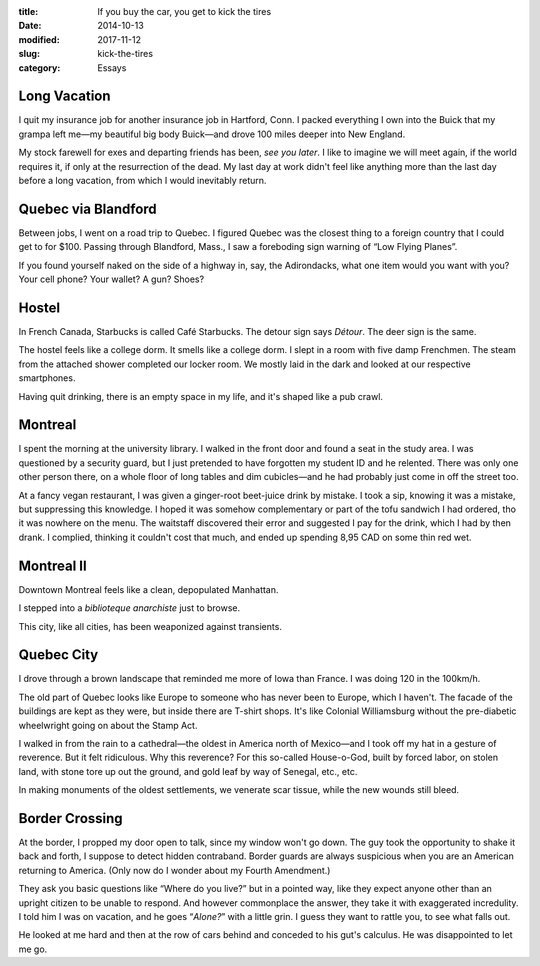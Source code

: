 :title:  If you buy the car, you get to kick the tires
:date:   2014-10-13
:modified: 2017-11-12
:slug: kick-the-tires
:category: Essays

Long Vacation
=============

I quit my insurance job for another insurance job in Hartford, Conn. I
packed everything I own into the Buick that my grampa left me—my
beautiful big body Buick—and drove 100 miles deeper into New England.

My stock farewell for exes and departing friends has been, *see you
later*. I like to imagine we will meet again, if the world requires it,
if only at the resurrection of the dead. My last day at work didn't feel
like anything more than the last day before a long vacation, from which
I would inevitably return.

Quebec via Blandford
====================

Between jobs, I went on a road trip to Quebec. I figured Quebec was the
closest thing to a foreign country that I could get to for $100. Passing
through Blandford, Mass., I saw a foreboding sign warning of “Low Flying
Planes”.

If you found yourself naked on the side of a highway in, say, the
Adirondacks, what one item would you want with you? Your cell phone?
Your wallet? A gun? Shoes?

Hostel
======

In French Canada, Starbucks is called Café Starbucks. The detour sign
says *Détour*. The deer sign is the same.

The hostel feels like a college dorm. It smells like a college dorm. I
slept in a room with five damp Frenchmen. The steam from the attached
shower completed our locker room. We mostly laid in the dark and looked
at our respective smartphones.

Having quit drinking, there is an empty space in my life, and it's
shaped like a pub crawl.

Montreal
========

I spent the morning at the university library. I walked in the front
door and found a seat in the study area. I was questioned by a security
guard, but I just pretended to have forgotten my student ID and he
relented. There was only one other person there, on a whole floor of
long tables and dim cubicles—and he had probably just come in off the
street too.

At a fancy vegan restaurant, I was given a ginger-root beet-juice drink
by mistake. I took a sip, knowing it was a mistake, but suppressing this
knowledge. I hoped it was somehow complementary or part of the tofu
sandwich I had ordered, tho it was nowhere on the menu. The waitstaff
discovered their error and suggested I pay for the drink, which I had by
then drank. I complied, thinking it couldn't cost that much, and ended
up spending 8,95 CAD on some thin red wet.

Montreal II
===========

Downtown Montreal feels like a clean, depopulated Manhattan.

I stepped into a *biblioteque anarchiste* just to browse.

This city, like all cities, has been weaponized against transients.

Quebec City
===========

I drove through a brown landscape that reminded me more of Iowa than
France. I was doing 120 in the 100km/h.

The old part of Quebec looks like Europe to someone who has never been
to Europe, which I haven't. The facade of the buildings are kept as they
were, but inside there are T-shirt shops. It's like Colonial
Williamsburg without the pre-diabetic wheelwright going on about the
Stamp Act.

I walked in from the rain to a cathedral—the oldest in America north
of Mexico—and I took off my hat in a gesture of reverence. But it felt
ridiculous. Why this reverence? For this so-called House-o-God, built by
forced labor, on stolen land, with stone tore up out the ground, and
gold leaf by way of Senegal, etc., etc.

In making monuments of the oldest settlements, we venerate scar tissue,
while the new wounds still bleed.

Border Crossing
===============

At the border, I propped my door open to talk, since my window won't go
down. The guy took the opportunity to shake it back and forth, I suppose
to detect hidden contraband. Border guards are always suspicious when
you are an American returning to America. (Only now do I wonder about my
Fourth Amendment.)

They ask you basic questions like “Where do you live?” but in a pointed
way, like they expect anyone other than an upright citizen to be unable
to respond. And however commonplace the answer, they take it with
exaggerated incredulity. I told him I was on vacation, and he goes
“\ *Alone?*\ ” with a little grin. I guess they want to rattle you, to
see what falls out.

He looked at me hard and then at the row of cars behind and conceded to
his gut's calculus. He was disappointed to let me go.
